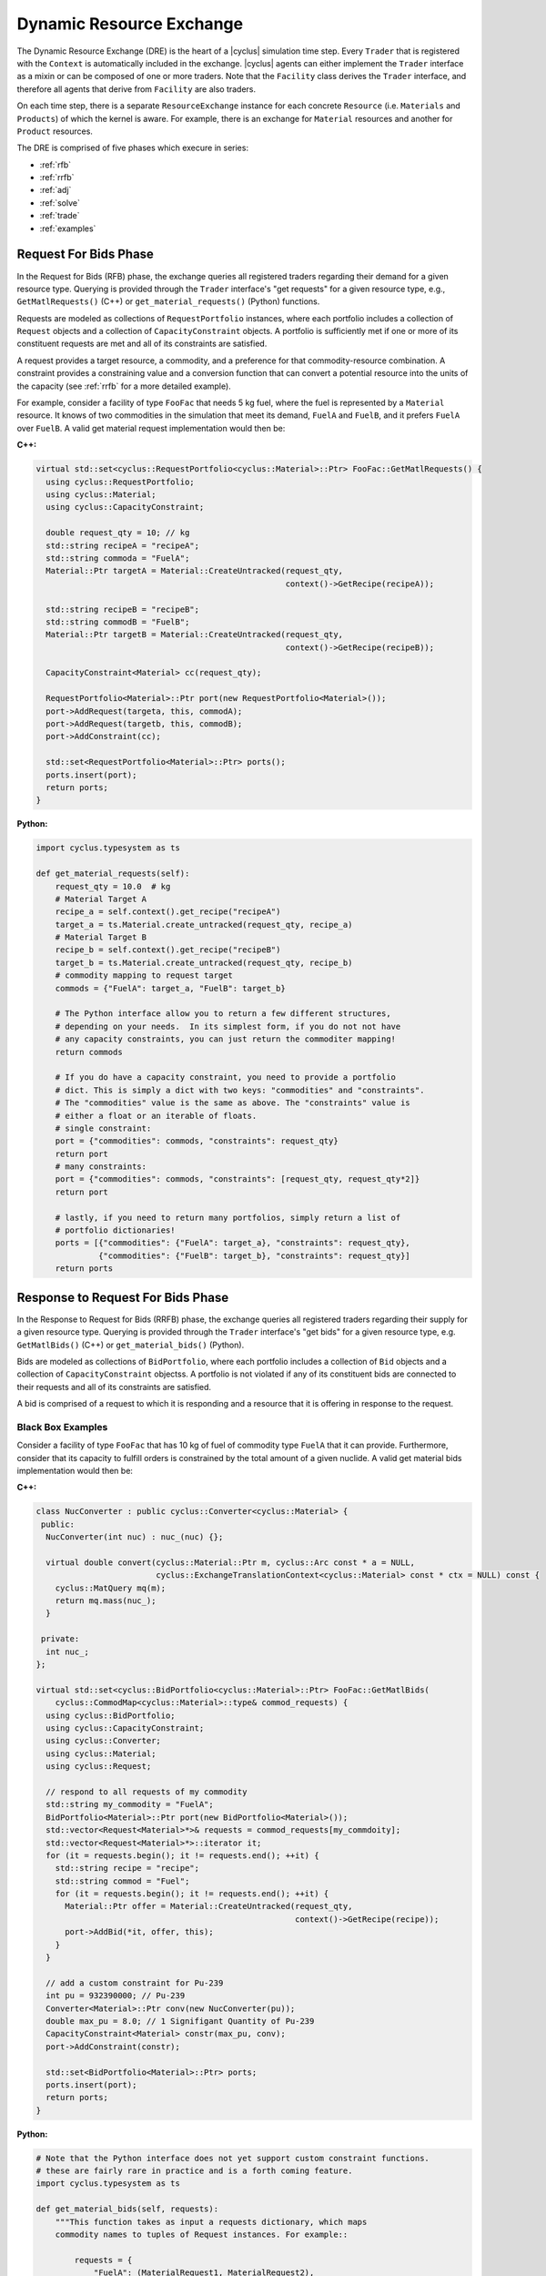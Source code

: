 .. _dre:

Dynamic Resource Exchange
=========================
The Dynamic Resource Exchange (DRE) is the heart of a |cyclus| simulation time
step. Every ``Trader`` that is registered with the ``Context``
is automatically included in the exchange. |cyclus| agents can either implement
the ``Trader`` interface as a mixin or can be composed of one or more
traders. Note that the ``Facility`` class derives the
``Trader`` interface, and therefore all agents that derive from
``Facility`` are also traders.

On each time step, there is a separate ``ResourceExchange``
instance for each concrete ``Resource`` (i.e. ``Materials`` and ``Products``) of which
the kernel is aware. For example, there is an exchange for ``Material``
resources and another for ``Product`` resources.

The DRE is comprised of five phases which execure in series:

* :ref:`rfb`
* :ref:`rrfb`
* :ref:`adj`
* :ref:`solve`
* :ref:`trade`
* :ref:`examples`

.. _rfb:

Request For Bids Phase
----------------------
In the Request for Bids (RFB) phase, the exchange queries all registered traders
regarding their demand for a given resource type. Querying is provided through
the ``Trader`` interface's "get requests" for a given resource type,
e.g., ``GetMatlRequests()`` (C++) or ``get_material_requests()`` (Python) functions.

Requests are modeled as collections of ``RequestPortfolio`` instances, where each
portfolio includes a collection of ``Request`` objects and a collection of
``CapacityConstraint`` objects. A portfolio is sufficiently met if one or more
of its constituent requests are met and all of its constraints are satisfied.

A request provides a target resource, a commodity, and a preference for that
commodity-resource combination. A constraint provides a constraining value and a
conversion function that can convert a potential resource into the units of the
capacity (see :ref:`rrfb` for a more detailed example).

For example, consider a facility of type ``FooFac`` that needs 5 kg fuel,
where the fuel is represented by a ``Material`` resource. It knows of two commodities in
the simulation that meet its demand, ``FuelA`` and ``FuelB``, and it prefers
``FuelA`` over ``FuelB``. A valid get material request implementation would then
be:

**C++:**

.. code-block:: c++

    virtual std::set<cyclus::RequestPortfolio<cyclus::Material>::Ptr> FooFac::GetMatlRequests() {
      using cyclus::RequestPortfolio;
      using cyclus::Material;
      using cyclus::CapacityConstraint;

      double request_qty = 10; // kg
      std::string recipeA = "recipeA";
      std::string commoda = "FuelA";
      Material::Ptr targetA = Material::CreateUntracked(request_qty,
                                                        context()->GetRecipe(recipeA));

      std::string recipeB = "recipeB";
      std::string commodB = "FuelB";
      Material::Ptr targetB = Material::CreateUntracked(request_qty,
                                                        context()->GetRecipe(recipeB));

      CapacityConstraint<Material> cc(request_qty);

      RequestPortfolio<Material>::Ptr port(new RequestPortfolio<Material>());
      port->AddRequest(targeta, this, commodA);
      port->AddRequest(targetb, this, commodB);
      port->AddConstraint(cc);

      std::set<RequestPortfolio<Material>::Ptr> ports();
      ports.insert(port);
      return ports;
    }

**Python:**

.. code-block:: python

    import cyclus.typesystem as ts

    def get_material_requests(self):
        request_qty = 10.0  # kg
        # Material Target A
        recipe_a = self.context().get_recipe("recipeA")
        target_a = ts.Material.create_untracked(request_qty, recipe_a)
        # Material Target B
        recipe_b = self.context().get_recipe("recipeB")
        target_b = ts.Material.create_untracked(request_qty, recipe_b)
        # commodity mapping to request target
        commods = {"FuelA": target_a, "FuelB": target_b}

        # The Python interface allow you to return a few different structures,
        # depending on your needs.  In its simplest form, if you do not not have
        # any capacity constraints, you can just return the commoditer mapping!
        return commods

        # If you do have a capacity constraint, you need to provide a portfolio
        # dict. This is simply a dict with two keys: "commodities" and "constraints".
        # The "commodities" value is the same as above. The "constraints" value is
        # either a float or an iterable of floats.
        # single constraint:
        port = {"commodities": commods, "constraints": request_qty}
        return port
        # many constraints:
        port = {"commodities": commods, "constraints": [request_qty, request_qty*2]}
        return port

        # lastly, if you need to return many portfolios, simply return a list of
        # portfolio dictionaries!
        ports = [{"commodities": {"FuelA": target_a}, "constraints": request_qty},
                 {"commodities": {"FuelB": target_b}, "constraints": request_qty}]
        return ports


.. _rrfb:

Response to Request For Bids Phase
----------------------------------
In the Response to Request for Bids (RRFB) phase, the exchange queries all
registered traders regarding their supply for a given resource type. Querying is
provided through the ``Trader`` interface's "get bids" for a given
resource type, e.g. ``GetMatlBids()`` (C++) or ``get_material_bids()`` (Python).

Bids are modeled as collections of ``BidPortfolio``, where each
portfolio includes a collection of ``Bid`` objects and a collection of
``CapacityConstraint`` objectss. A portfolio is not violated if any of its
constituent bids are connected to their requests and all of its constraints are
satisfied.

A bid is comprised of a request to which it is responding and a resource that it is
offering in response to the request.

Black Box Examples
++++++++++++++++++
Consider a facility of type ``FooFac`` that has 10 kg of fuel of commodity type
``FuelA`` that it can provide. Furthermore, consider that its capacity to
fulfill orders is constrained by the total amount of a given nuclide. A valid
get material bids implementation would then be:

**C++:**

.. code-block:: c++

    class NucConverter : public cyclus::Converter<cyclus::Material> {
     public:
      NucConverter(int nuc) : nuc_(nuc) {};

      virtual double convert(cyclus::Material::Ptr m, cyclus::Arc const * a = NULL,
                             cyclus::ExchangeTranslationContext<cyclus::Material> const * ctx = NULL) const {
        cyclus::MatQuery mq(m);
        return mq.mass(nuc_);
      }

     private:
      int nuc_;
    };

    virtual std::set<cyclus::BidPortfolio<cyclus::Material>::Ptr> FooFac::GetMatlBids(
        cyclus::CommodMap<cyclus::Material>::type& commod_requests) {
      using cyclus::BidPortfolio;
      using cyclus::CapacityConstraint;
      using cyclus::Converter;
      using cyclus::Material;
      using cyclus::Request;

      // respond to all requests of my commodity
      std::string my_commodity = "FuelA";
      BidPortfolio<Material>::Ptr port(new BidPortfolio<Material>());
      std::vector<Request<Material>*>& requests = commod_requests[my_commdoity];
      std::vector<Request<Material>*>::iterator it;
      for (it = requests.begin(); it != requests.end(); ++it) {
        std::string recipe = "recipe";
        std::string commod = "Fuel";
        for (it = requests.begin(); it != requests.end(); ++it) {
          Material::Ptr offer = Material::CreateUntracked(request_qty,
                                                          context()->GetRecipe(recipe));
          port->AddBid(*it, offer, this);
        }
      }

      // add a custom constraint for Pu-239
      int pu = 932390000; // Pu-239
      Converter<Material>::Ptr conv(new NucConverter(pu));
      double max_pu = 8.0; // 1 Signifigant Quantity of Pu-239
      CapacityConstraint<Material> constr(max_pu, conv);
      port->AddConstraint(constr);

      std::set<BidPortfolio<Material>::Ptr> ports;
      ports.insert(port);
      return ports;
    }


**Python:**

.. code-block:: python

    # Note that the Python interface does not yet support custom constraint functions.
    # these are fairly rare in practice and is a forth coming feature.
    import cyclus.typesystem as ts

    def get_material_bids(self, requests):
        """This function takes as input a requests dictionary, which maps
        commodity names to tuples of Request instances. For example::

            requests = {
                "FuelA": (MaterialRequest1, MaterialRequest2),
                "FuelB": (MaterialRequest3, MaterialRequest4),
                }

        For more information on MaterialRequests and ProductRequests, please see
        the cyclus.typesystem docs.
        """
        # Like with get_material_requests(), many potential bid structures can be returned
        # depending on you need. If the commodity that you trade in wasn't requested this
        # time step, you can just return None.
        if 'FuelA' not in requests:
            return

        # Alternitavely, you may return a bid portfolio. Let's start by constructing the
        # bids. If you don't want to offer a bid that is different than the request,
        # you can just provide the requests. The bids are then a list of the request objects
        reqs = requests['FuelA']
        bids = [req for req in reqs]
        # Or if you do want to offer something different than the request, the bids list
        # list contains dictionaries with "request" and "offer" keys
        recipe_comp = self.context.get_recipe(self.recipe_name)
        bids = []
        for req in reqs:
            qty = min(req.target.quantity, self.capacity)
            mat = ts.Material.create_untracked(qty, recipe_comp)
            bids.append({'request': req, 'offer': mat})
        # now that we have the bids, we can add this to a bid portfolio dict, which
        # contains a "bids" key.
        port = {"bids": bids}
        return port

        # if you need to add capcity constraint(s), also include a "constraints" key
        # in the bids portfolio dict.
        port = {"bids": bids, "constraints": self.capacity}
        return port

        # Of course you may also return many bid portfolios by putting the many
        # dicts in the above form in a list.
        ports = [{"bids": bids[::2], "constraints": self.capacity},
                 {"bids": bids[1::2], "constraints": self.capacity}]
        return ports


White Box Examples
+++++++++++++++++++
Consider a case where a facility's bid depends on the type of the requester's
``Agent``, and the bidder determines its offer based on the requester's
interface:

**C++:**

.. code-block:: c++

    cyclus::Material::Ptr FooFac::SpecialFooOffer() {
      std::string recipe = "recipe";
      double quantity = 10;
      Material::Ptr target = Material::CreateUntracked(quantity,
                                                       context()->GetRecipe(recipe));
      return target;
    };

    virtual std::set<cyclus::BidPortfolio<cyclus::Material>::Ptr> FooFac::GetMatlBids(
                                cyclus::CommodMap<cyclus::Material>::type& commod_requests) {
      using cyclus::BidPortfolio;
      using cyclus::Material;
      using cyclus::Request;

      // respond to all requests of my commodity
      std::string my_commodity = "FuelA";
      BidPortfolio<Material>::Ptr port(new BidPortfolio<Material>());
      std::vector<Request<Material>*>& requests = commod_requests[my_commdoity];
      std::vector<Request<Material>*>::iterator it;
      for (it = requests.begin(); it != requests.end(); ++it) {
        Material::Ptr offer;
        Agent* agent = it->requester();
        FooFac* cast = dynamic_cast<FooFac*>(agent);
        if (cast != NULL) {
          offer = cast->SpecialFooOffer(); // get a special response that the requester wants
        } else {
          double qty = it->quantity();
          std::string recipe = "some_other_recipe";
          Material::Ptr offer = Material::CreateUntracked(qty, context()->GetRecipe(recipe));
        }
        port->AddBid(*it, offer, this);
      }

      std::set<BidPortfolio<Material>::Ptr> ports;
      ports.insert(port);
      return ports;
    }


**Python:**

.. code-block:: python

    from cyclus.typesystem import ts

    def special_foo_offer(self):
        recipe = self.context.get_recipe("recipe")
        target = ts.Material.create_untracked(10, recipe)
        return target

    def get_material_bids(self, requests):
        reqs = requests["FuelA"]
        bids = []
        for req in reqs:
            if isinstance(req.requester, FooFac):
                offer = self.special_foo_offer()
            else:
                qty = req.quantity
                recipe = self.context.get_recipe("some_other_recipe")
                offer = ts.Material.create_untracked(qty, recipe)
            bids.append(req)
        return {"bids": bids}


.. _adj:

Preference Adjustment Phase
---------------------------
In the Preference Adjustment (PA) phase, requesters are allowed to view which
bids were matched to their requests, and adjust their preference for the given
bid-request pairing. Querying is provided through the ``Agent`` interface, so all cyclus
archetypes may adjust preferences. The "adjust prefs: functions are based on a given resource
type, e.g. ``AdjustMaterialPrefs`` (C++) or ``adjust_material_prefs()`` (Python).

Preferences are used by resource exchange solvers to inform their solution
method. The default preference for all bids is zero. Agents will only utilize
the PA phase if there is a reason to update preferences over the default
provided in their original request.

Preferences can be adjusted by both the original ``Trader`` placing
requests as well as any parent ``Agent`` instances, with the trader adjusting
first and the most senior parent adjusting last. In the supported
Region-Institution-Facility agent relationship, Facilities adjust first,
followed by Institution and Region parent agents. The calling chain is shown in
Figure 1, with the orange box representing a call through the ``Trader``
interface and a green box representing the ``Agent`` interface.

.. figure:: dre-1.svg
    :align: center
    :height: 500

    **Figure 1:** R-I-F Preference Adjustment Call Chain

.. blockdiag code below

    http://interactive.blockdiag.com/?compression=deflate&src=eJxtjTELAjEMRvf7FeEmHQQdDofqKriKu9Q2tMHSHDGHiNx_t1cVRBzz8j3eObG7eLIBHg0AC2FWq8QZttCzqFjS8sjs8XQjr7HwVbc0HxaRQtQC193EDhgmd7OAfb4q6aDvs91ZR4n0DrOjWI8yb01ThCA89LUN_zaFjz8rx4mlBIMg5kpeUfOdNFUcn5VaRHw

    blockdiag {
      orientation = portrait
      node_width = 150;
      node_height = 75;
      Region <- Institution <- "Facility (Trader)";

      group {
        "Facility (Trader)"
	}
      group {
        color = green
	Region; Institution;
	}
      }


Black Box Examples
++++++++++++++++++
For example, suppose that an agent prefers potential trades in which the bidder
has the same parent agent as it does. A valid adjust material preferences implementation
would then be:

**C++:**

.. code-block:: c++

    virtual void FooFac::AdjustMatlPrefs(cyclus::PrefMap<cyclus::Material>::type& prefs) {
      cyclus::PrefMap<cyclus::Material>::type::iterator pmit;
      for (pmit = prefs.begin(); pmit != prefs.end(); ++pmit) {
        std::map<Bid<Material>*, double>::iterator mit;
        Request<Material>* req = pmit->first;
        for (mit = pmit->second.begin(); mit != pmit->second.end(); ++mit) {
          Bid<Material>* bid = mit->first;
          if (parent() == bid->bidder()->manager()->parent())
            mit->second += 1; // bump pref if parents are equal
        }
      }
    }


**Python:**

.. code-block:: python

    def adjust_material_prefs(self, prefs):
        """The adjustment methods have a single argument which is a prefernce dictionary.
        It maps (Request, Bid) tuples to float valued prefernces.  For example::

            prefs = {
                (Request1, Bid1): 1.0,
                (Request1, Bid2): 2.0,
                (Request2, Bid3): 1.0,
                }

        This function may return None or a dictionary of the same form. Note that the
        return value does not need to have all of the same keys as were passed in. Rather,
        it can return only those request-bid pairs that it actually wants to update.
        """
        # If you don't want to do any prefernce adjustment, just return None.
        return None

        # Otherwise we can loop though and update those that matter.
        updates = {}
        for (req, bid), pref in prefs.items():
            # favor bids if the parents are the same
            if self.parent_id == bid.bidder.parent_id:
                updates[req, bid] = pref + 1.0
        return updates


Alternatively, an ``Institution`` managing a ``Facility`` could
adjust preferences as follows:

**C++:**

.. code-block:: c++

    virtual void FooInst::AdjustMatlPrefs(cyclus::PrefMap<cyclus::Material>::type& prefs) {
      cyclus::PrefMap<cyclus::Material>::type::iterator pmit;
      for (pmit = prefs.begin(); pmit != prefs.end(); ++pmit) {
        std::map<Bid<Material>*, double>::iterator mit;
        Request<Material>* req = pmit->first;
        for (mit = pmit->second.begin(); mit != pmit->second.end(); ++mit) {
          Bid<Material>* bid = mit->first;
          Agent* you = bid->bidder()->manager()->parent();
          Agent* me = this;
         if (me == you)
           mit->second += 1; // bump pref if the parent is me (institutions are equal)
        }
      }
    }


**Python:**

.. code-block:: python

    def adjust_material_prefs(self, prefs):
        updates = {}
        for (req, bid), pref in prefs.items():
            if self.id == bid.bidder.parent_id:
                updates[req, bid] = pref + 1.0
        return updates


Finally, a ``Region`` managing a ``Institution`` could adjust
preferences as

**C++:**

.. code-block:: c++

    virtual void FooRegion::AdjustMatlPrefs(cyclus::PrefMap<cyclus::Material>::type& prefs) {
      cyclus::PrefMap<cyclus::Material>::type::iterator pmit;
      for (pmit = prefs.begin(); pmit != prefs.end(); ++pmit) {
        std::map<Bid<Material>*, double>::iterator mit;
        Request<Material>* req = pmit->first;
        for (mit = pmit->second.begin(); mit != pmit->second.end(); ++mit) {
          Bid<Material>* bid = mit->first;
          Agent* you = bid->bidder()->manager()->parent()->parent();
          Agent* me = this;
          if (me == you)
            mit->second += 1; // bump pref if the grandparent is me (regions are equal)
        }
      }
    }


**Python:**

.. code-block:: python

    def adjust_material_prefs(self, prefs):
        updates = {}
        for (req, bid), pref in prefs.items():
            if self.id == bid.bidder.parent.parent_id:
                updates[req, bid] = pref + 1.0
        return updates



White Box Examples
++++++++++++++++++
Consider a scenario in which preferences will only be adjusted if the requester
and bidder are of the same type:

**C++:**

.. code-block:: c++

    virtual void FooFac::AdjustMatlPrefs(cyclus::PrefMap<cyclus::Material>::type& prefs) {
      cyclus::PrefMap<cyclus::Material>::type::iterator pmit;
      for (pmit = prefs.begin(); pmit != prefs.end(); ++pmit) {
        Request<Material>* req = pmit->first;
        FooFac* cast = dynamic_cast<FooFac*>(req->requester()->manager());
        if (cast != NULL) {
          for (mit = pmit->second.begin(); mit != pmit->second.end(); ++mit) {
            mit->second = pref + 10; // we like this trader!
          }
        }
      }
    }


**Python:**

.. code-block:: python

    def adjust_material_prefs(self, prefs):
        updates = {}
        for (req, bid), pref in prefs.items():
            if not isinstance(req.requester, FooFac):
                continue
            updates[req, bid] = pref + 10.0  # we like this trader
        return updates


.. _solve:

Solution Phase
--------------
The Solution Phase is straightforward from a module developer point of
view. Given requests, bids for those requests, and preferences for each
request-bid pairing, a ``ExchangeSolver`` selects request-bid pairs to
satisfy and the quantity each resource to assign to each satisfied request-bid
pairing. The solution times and actual pairings will depend on the concrete
solver that is employed by the |cyclus| kernel.

.. _trade:

Trade Execution Phase
---------------------
When satisfactory request-bid pairings are determined, a final communication is
executed for each bidder and requester during the Trade Execution Phase. Bidders
are notified of their winning bids through the ``Trader`` "get trades"
functions (e.g. ``GetMatlTrades()`` in C++ and ``get_material_trades()`` in Python),
and requesters are provided their
satisfied requests through the ``Trader`` "accept trades"
functions (e.g. ``AcceptMatlTrades()`` in C++ and ``accept_material_trades()`` in Python).

By convention in C++, traders can implement a ``TradeResponse()`` function that provides a
``Material::Ptr`` given a ``Trade``. It can then implement its
Trader interface as follows:

**C++:**

.. code-block:: c++

    void FooFac::GetMatlTrades(const std::vector< cyclus::Trade<cyclus::Material> >& trades,
                               std::vector<std::pair<cyclus::Trade<cyclus::Material>, cyclus::Material::Ptr> >& responses) {
      using cyclus::Material;
      using cyclus::Trade;

      std::vector< Trade<Material> >::const_iterator it;
      for (it = trades.begin(); it != trades.end(); ++it) {
        Material::Ptr mat = it->bid->offer();
        Material::Ptr response = TradeResponse(mat);
        responses.push_back(std::make_pair(*it, response));
      }
    }

**Python:**

.. code-block:: python

    import cyclus.typesystem as ts

    def get_material_trades(self, trades):
        """In Python, the get trades functions take a single trades aregument and
        should return a responses dict.  The trades is list of Trade objects, see the
        cyclus.typesystem docs for more information.

        The reponses should be a dict whose keys are these trades and whose values
        are tracked resource instances. For example, Materials.
        """
        # here we respond with what the trade request was.
        responses = {}
        for trade in trades:
            mat = ts.Material.create(self, trade.amt, trade.request.target.comp())
            responses[trade] = mat
        return responses


Similarly, Traders can implement an "accept trade" function that accepts a
the resources from a ``Trade``. It can then implement its
Trader interface as follows:

**C++:**

.. code-block:: c++

    void FooFac::AcceptMatlTrades(const std::vector< std::pair<cyclus::Trade<cyclus::Material>, cyclus::Material::Ptr> >& responses) {
      std::vector< std::pair<cyclus::Trade<cyclus::Material>, cyclus::Material::Ptr> >::const_iterator it;
      for (it = responses.begin(); it != responses.end(); ++it) {
        AcceptTrade(it->second);
      }
    }


**Python:**

.. code-block:: python

    def accept_material_trades(self, responses):
        """In the Python interface, this accepts a responses dict that has the same format as
        the responses returned from get_material_trades() above. That is, responses maps
        Trades to Materials. This function is responsible for storing these traded materails
        somewhere in the agent's inventories. This is the end of the dynamic resource
        exchange and so this function shouldn't return anything.
        """
        for mat in responses.values():
            self.inventory.push(mat)


The implementation logic for each of these functions is determined by how each
individual agent handles their resource inventories. Accordingly, their
implementation will be unique to each agent. Some initial examples can be found
in the ``Source`` and ``Sink`` agents, where ``Source``
implements ``GetMatlTrades()`` or ``get_material_trades()`` as a bidder and ``Sink``
implements ``AcceptMatlTrades()`` or ``accept_material_trades()`` as a requester.

.. _examples:

Examples
--------

Mixin-based Trader Behavior [C++]
+++++++++++++++++++++++++++++++++

.. note:: The Python interface can easily handle mix-in behavior for
          Python agents via subclassing and using ``super()`` on any agent.

Trader behavior can be specialized based on mixins that an archetype uses. For
example, consider an interface that helps determines preferences based on
the equality of the parent of a ``cyclus::Agent``.

.. code-block:: c++

  class PrefGetter {
   public:
    double GetPref(cyclus::Agent* mine, cyclus::Agent* yours) {
       return (mine == yours) ? 1 : 0.5;
    }
  };

A trader who then wants behavior based on whether a bidder's manager inherits
from ``PrefGetter`` can then implement its preference adjustment as follows:

.. code-block:: c++

    virtual void FooFac::AdjustMatlPrefs(cyclus::PrefMap<cyclus::Material>::type& prefs) {
      cyclus::PrefMap<cyclus::Material>::type::iterator pmit;
      for (pmit = prefs.begin(); pmit != prefs.end(); ++pmit) {
        std::map<Bid<Material>*, double>::iterator mit;
        Request<Material>* req = pmit->first;
        cyclus::Agent* reqagent = req->requester()->manager();
        for (mit = pmit->second.begin(); mit != pmit->second.end(); ++mit) {
          Bid<Material>* bid = mit->first;
          cyclus::Agent* bidagent = bid->bidder()->manager();
          PrefGetter* pg_cast = dynamic_cast<PrefGetter*>(bidagent);
          if (pg_cast != NULL) {
            // special behavior for the mixin
            mit->second = cast->GetPref(reqagent->parent(),
                                        bidagent->parent());
          } else {
            mit->second = 0; // choose any (reasonable) default behavior
          }
        }
      }
    }

.. warning::

   Using a dynamic-checking approach will limit the interoperability of your
   archetype with others. Some mixins are provided by the |Cyclus| kernel in its
   :ref:`toolkit <toolkit>`, which is part of the core library.

.. warning::

   Using a mixin-based approach will require special implementation of restart
   related functions *if* the mixin has state associated with it (i.e., members
   that are initialized from an input file and/or stored from timestep to
   timestep). For further reading, see the ``pragma cyclus impl`` directive in
   :ref:`cycpp`.

.. _white_box:

Non-Black Box Behavior [C++]
++++++++++++++++++++++++++++

.. note:: The Python interface can trivially handle non-black box behavior for
          Python agents by using ``isinstance()`` on any agent.

Cyclus provides a simulation framework that supports black-box entity
interaction, i.e., any entity in the simulation can interact with any other
entity through its ``Agent`` interface. However, there is nothing
stopping an archetype developer from implementing logic that is specific to a
implemented archetype.

For example, take a facility that informs a trader what composition of material
it wants given another facility's inventory.

.. code-block:: c++

  class TradeInformer: public cyclus::Facility {
   public:
    #pragma cyclus

    cyclus::Material::Ptr IdealMatl(const cyclus::toolkit::ResBuf& buffer) {
       // provide whatever implementation is desired
    }
  };

A provider of material can then implement its ``GetMatlBids`` as follows:

.. code-block:: c++

    virtual std::set<cyclus::BidPortfolio<cyclus::Material>::Ptr>
      FooFac::GetMatlBids(
        cyclus::CommodMap<cyclus::Material>::type& commod_requests) {
      using cyclus::BidPortfolio;
      using cyclus::Material;
      using cyclus::Request;
      using cyclus::Agent;

      // respond to all requests of my commodity
      std::string my_commodity = "FuelA";
      BidPortfolio<Material>::Ptr port(new BidPortfolio<Material>());
      std::vector<Request<Material>*>& requests = commod_requests[my_commodity];
      std::vector<Request<Material>*>::iterator it;
      for (it = requests.begin(); it != requests.end(); ++it) {
        Material::Ptr offer;
        Agent* agent = it->requester();
        TradeInformer* cast = dynamic_cast<TradeInformer*>(agent);
        if (cast != NULL) {
          offer = cast->IdealMatl(inventory); // inventory is a state variable ResBuf
        } else {
          double qty = it->quantity();
          std::string recipe = "recipe";
          Material::Ptr offer = Material::CreateUntracked(qty, context()->GetRecipe(recipe));
        }
        port->AddBid(*it, offer, this);
      }

      std::set<BidPortfolio<Material>::Ptr> ports;
      ports.insert(port);
      return ports;
    }

Further Reading
---------------
For a more in depth (and historical) discussion, see `CEP 18
<http://fuelcycle.org/cep/cep18.html>`_.
